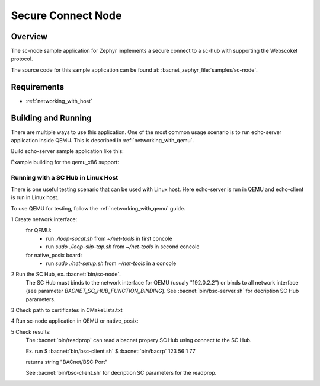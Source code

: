 .. _SC-node-sample:

Secure Connect Node
###################

Overview
********

The sc-node sample application for Zephyr implements a secure connect to a
sc-hub with supporting the Webscoket protocol.

The source code for this sample application can be found at:
:bacnet_zephyr_file:`samples/sc-node`.

Requirements
************

- :ref:`networking_with_host`

Building and Running
********************

There are multiple ways to use this application. One of the most common
usage scenario is to run echo-server application inside QEMU. This is
described in :ref:`networking_with_qemu`.

Build echo-server sample application like this:

.. zephyr-app-commands::
   :zephyr-app: samples/sc-node
   :board: <board to use>
   :conf: <config file to use>
   :goals: build
   :compact:

Example building for the qemu_x86 support:

.. zephyr-app-commands::
   :zephyr-app: samples/sc-node
   :host-os: unix
   :board: qemu_x86
   :goals: run
   :compact:

Running with a SC Hub in Linux Host
===================================

There is one useful testing scenario that can be used with Linux host.
Here echo-server is run in QEMU and echo-client is run in Linux host.

To use QEMU for testing, follow the :ref:`networking_with_qemu` guide.

1 Create network interface:
  for QEMU:
    - run `./loop-socat.sh` from `~/net-tools` in first concole
    - run `sudo ./loop-slip-tap.sh` from `~/net-tools` in second concole

  for native_posix board:
    - run `sudo ./net-setup.sh` from `~/net-tools` in a concole

2 Run the SC Hub, ex. :bacnet:`bin/sc-node`.
  The SC Hub must binds to the network interface for QEMU (usualy "192.0.2.2")
  or binds to all network interface (see parameter
  `BACNET_SC_HUB_FUNCTION_BINDING`).
  See :bacnet:`bin/bsc-server.sh` for decription SC Hub parameters.

3 Check path to certificates in CMakeLists.txt

4 Run sc-node application in QEMU or native_posix:

.. zephyr-app-commands::
   :zephyr-app: samples/sc-node
   :host-os: unix
   :board: qemu_x86 or native_posix
   :goals: run
   :compact:

5 Check results:
  The :bacnet:`bin/readprop` can read a bacnet propery SC Hub using connect to
  the SC Hub.
  
  Ex. run
  $ :bacnet:`bin/bsc-client.sh`
  $ :bacnet:`bin/bacrp` 123 56 1 77

  returns string  "BACnet/BSC Port"

  See :bacnet:`bin/bsc-client.sh` for decription SC parameters for the readprop.
